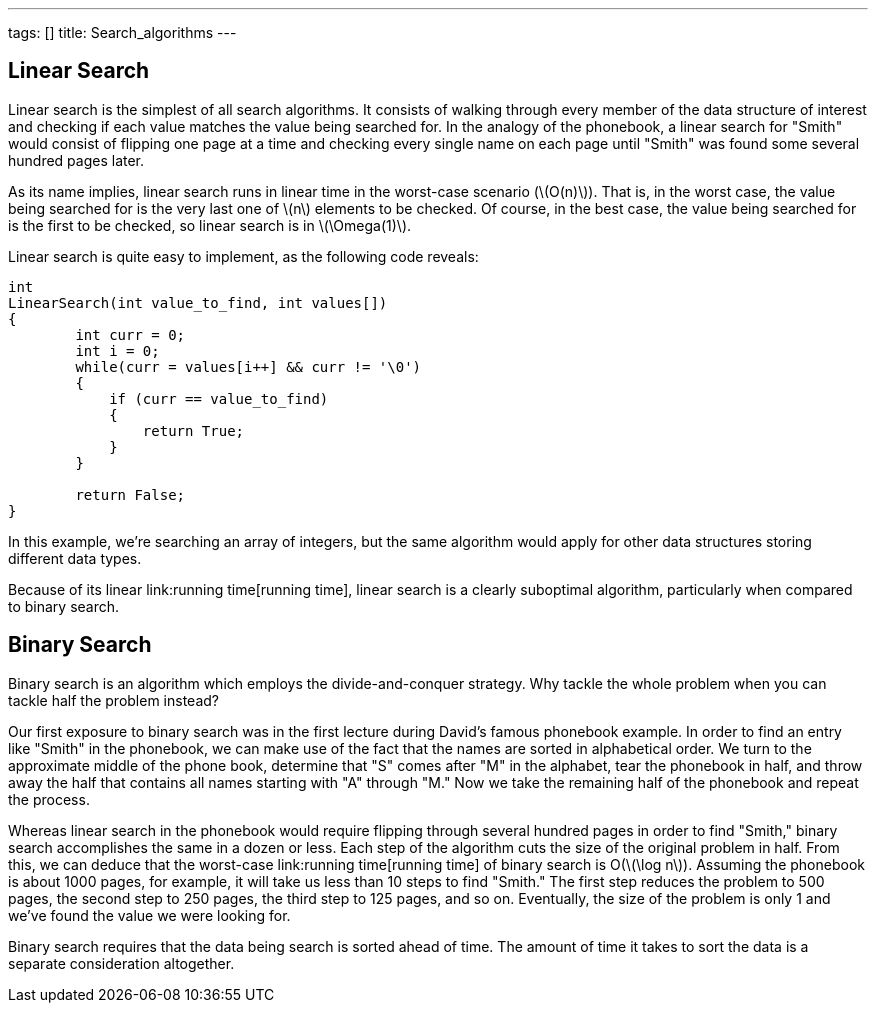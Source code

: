 ---
tags: []
title: Search_algorithms
---


Linear Search
-------------

Linear search is the simplest of all search algorithms. It consists of
walking through every member of the data structure of interest and
checking if each value matches the value being searched for. In the
analogy of the phonebook, a linear search for "Smith" would consist of
flipping one page at a time and checking every single name on each page
until "Smith" was found some several hundred pages later.

As its name implies, linear search runs in linear time in the worst-case
scenario (latexmath:[$O(n)$]). That is, in the worst case, the value
being searched for is the very last one of latexmath:[$n$] elements to
be checked. Of course, in the best case, the value being searched for is
the first to be checked, so linear search is in latexmath:[$\Omega(1)$].

Linear search is quite easy to implement, as the following code reveals:

[source,C]
-------------------------------------------------
int
LinearSearch(int value_to_find, int values[])
{
        int curr = 0;
        int i = 0;
        while(curr = values[i++] && curr != '\0')
        {
            if (curr == value_to_find)
            {
                return True;
            }
        }

        return False;
}
-------------------------------------------------

In this example, we're searching an array of integers, but the same
algorithm would apply for other data structures storing different data
types.

Because of its linear link:running time[running time], linear search is
a clearly suboptimal algorithm, particularly when compared to binary
search.


Binary Search
-------------

Binary search is an algorithm which employs the divide-and-conquer
strategy. Why tackle the whole problem when you can tackle half the
problem instead?

Our first exposure to binary search was in the first lecture during
David's famous phonebook example. In order to find an entry like "Smith"
in the phonebook, we can make use of the fact that the names are sorted
in alphabetical order. We turn to the approximate middle of the phone
book, determine that "S" comes after "M" in the alphabet, tear the
phonebook in half, and throw away the half that contains all names
starting with "A" through "M." Now we take the remaining half of the
phonebook and repeat the process.

Whereas linear search in the phonebook would require flipping through
several hundred pages in order to find "Smith," binary search
accomplishes the same in a dozen or less. Each step of the algorithm
cuts the size of the original problem in half. From this, we can deduce
that the worst-case link:running time[running time] of binary search is
O(latexmath:[$\log n$]). Assuming the phonebook is about 1000 pages, for
example, it will take us less than 10 steps to find "Smith." The first
step reduces the problem to 500 pages, the second step to 250 pages, the
third step to 125 pages, and so on. Eventually, the size of the problem
is only 1 and we've found the value we were looking for.

Binary search requires that the data being search is sorted ahead of
time. The amount of time it takes to sort the data is a separate
consideration altogether.
